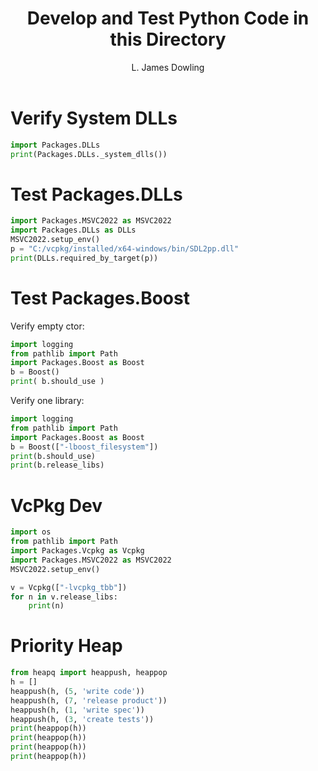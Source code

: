#+TITLE: Develop and Test Python Code in this Directory
#+AUTHOR: L. James Dowling

* Verify System DLLs

#+BEGIN_SRC python   :results output
import Packages.DLLs
print(Packages.DLLs._system_dlls())
#+END_SRC

#+RESULTS:
: ['CONCRT140.dll', 'KERNEL32.dll', 'MSVCP140.dll', 'VCRUNTIME140_1.dll', 'VCRUNTIME140.dll', 'zlib1.dll']


* Test Packages.DLLs

#+BEGIN_SRC python   :results output
import Packages.MSVC2022 as MSVC2022
import Packages.DLLs as DLLs
MSVC2022.setup_env()
p = "C:/vcpkg/installed/x64-windows/bin/SDL2pp.dll"
print(DLLs.required_by_target(p))
#+END_SRC

#+RESULTS:
: {'SDL2_image.dll', 'SDL2.dll', 'SDL2_ttf.dll', 'SDL2_mixer.dll'}


* Test Packages.Boost

Verify empty ctor:

#+BEGIN_SRC python   :results output
import logging
from pathlib import Path
import Packages.Boost as Boost
b = Boost()
print( b.should_use )
#+END_SRC

#+RESULTS:
: False

Verify one library:

#+BEGIN_SRC python   :results output
import logging
from pathlib import Path
import Packages.Boost as Boost
b = Boost(["-lboost_filesystem"])
print(b.should_use)
print(b.release_libs)
#+END_SRC

#+RESULTS:
: True
: ['C:\\boost_MSVC_2022_x64\\lib\\boost_filesystem-vc143-mt-x64-1_82.lib']


* VcPkg Dev

#+BEGIN_SRC python   :results output
import os
from pathlib import Path
import Packages.Vcpkg as Vcpkg
import Packages.MSVC2022 as MSVC2022
MSVC2022.setup_env()

v = Vcpkg(["-lvcpkg_tbb"])
for n in v.release_libs:
    print(n)

#+END_SRC


* Priority Heap

#+BEGIN_SRC python   :results output
from heapq import heappush, heappop
h = []
heappush(h, (5, 'write code'))
heappush(h, (7, 'release product'))
heappush(h, (1, 'write spec'))
heappush(h, (3, 'create tests'))
print(heappop(h))
print(heappop(h))
print(heappop(h))
print(heappop(h))
#+END_SRC
